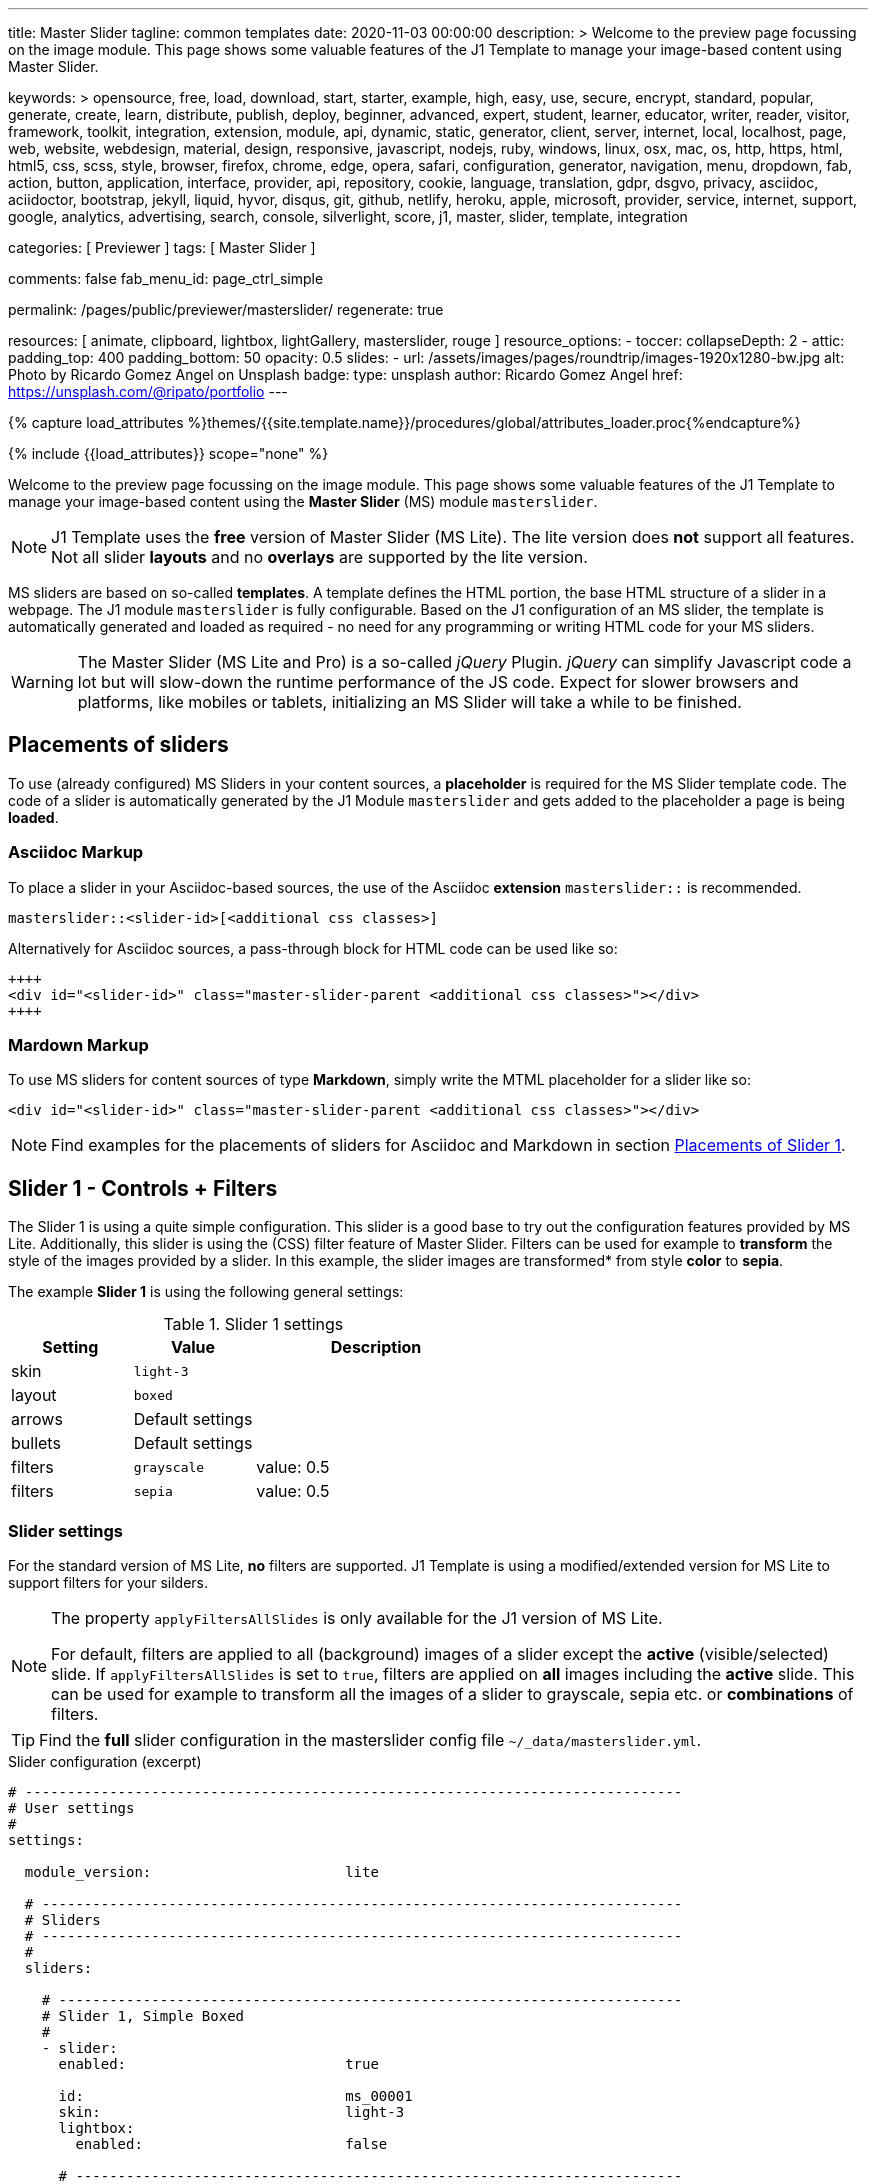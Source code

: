 ---
title:                                  Master Slider
tagline:                                common templates
date:                                   2020-11-03 00:00:00
description: >
                                        Welcome to the preview page focussing on the image module. This page
                                        shows some valuable features of the J1 Template to manage your image-based
                                        content using Master Slider.

keywords: >
                                        opensource, free, load, download, start, starter, example,
                                        high, easy, use, secure, encrypt, standard, popular,
                                        generate, create, learn, distribute, publish, deploy,
                                        beginner, advanced, expert, student, learner, educator,
                                        writer, reader, visitor,
                                        framework, toolkit, integration, extension, module, api,
                                        dynamic, static, generator, client, server, internet, local, localhost,
                                        page, web, website, webdesign, material, design, responsive,
                                        javascript, nodejs, ruby, windows, linux, osx, mac, os,
                                        http, https, html, html5, css, scss, style,
                                        browser, firefox, chrome, edge, opera, safari,
                                        configuration, generator, navigation, menu, dropdown, fab, action, button,
                                        application, interface, provider, api, repository,
                                        cookie, language, translation, gdpr, dsgvo, privacy,
                                        asciidoc, aciidoctor, bootstrap, jekyll, liquid,
                                        hyvor, disqus, git, github, netlify, heroku, apple, microsoft,
                                        provider, service, internet, support,
                                        google, analytics, advertising, search, console, silverlight, score,
                                        j1, master, slider, template, integration

categories:                             [ Previewer ]
tags:                                   [ Master Slider ]

comments:                               false
fab_menu_id:                            page_ctrl_simple

permalink:                              /pages/public/previewer/masterslider/
regenerate:                             true

resources:                              [ animate, clipboard, lightbox, lightGallery, masterslider, rouge ]
resource_options:
  - toccer:
      collapseDepth:                    2
  - attic:
      padding_top:                      400
      padding_bottom:                   50
      opacity:                          0.5
      slides:
        - url:                          /assets/images/pages/roundtrip/images-1920x1280-bw.jpg
          alt:                          Photo by Ricardo Gomez Angel on Unsplash
          badge:
            type:                       unsplash
            author:                     Ricardo Gomez Angel
            href:                       https://unsplash.com/@ripato/portfolio
---

// Page Initializer
// =============================================================================
// Enable the Liquid Preprocessor
:page-liquid:

// Set (local) page attributes here
// -----------------------------------------------------------------------------
// :page--attr:                         <attr-value>

//  Load Liquid procedures
// -----------------------------------------------------------------------------
{% capture load_attributes %}themes/{{site.template.name}}/procedures/global/attributes_loader.proc{%endcapture%}

// Load page attributes
// -----------------------------------------------------------------------------
{% include {{load_attributes}} scope="none" %}


// Page content
// ~~~~~~~~~~~~~~~~~~~~~~~~~~~~~~~~~~~~~~~~~~~~~~~~~~~~~~~~~~~~~~~~~~~~~~~~~~~~~

// Include sub-documents (if any)
// -----------------------------------------------------------------------------

Welcome to the preview page focussing on the image module. This page shows
some valuable features of the J1 Template to manage your image-based
content using the *Master Slider* (MS) module `masterslider`.

NOTE: J1 Template uses the *free* version of Master Slider (MS Lite).
The lite version does *not* support all features. Not all slider *layouts*
and no *overlays* are supported by the lite version.

MS sliders are based on so-called *templates*. A template defines the HTML
portion, the base HTML structure of a slider in a webpage. The J1 module
`masterslider` is fully configurable. Based on the J1 configuration of an
MS slider, the template is automatically generated and loaded as required - no
need for any programming or writing HTML code for your MS sliders.

WARNING: The Master Slider (MS Lite and Pro) is a so-called __jQuery__
Plugin. _jQuery_ can simplify Javascript code a lot but will slow-down
the runtime performance of the JS code. Expect for slower browsers and
platforms, like mobiles or tablets, initializing an MS Slider will take
a while to be finished.


== Placements of sliders

To use (already configured) MS Sliders in your content sources, a
*placeholder* is required for the MS Slider template code. The code of a
slider is automatically generated by the J1 Module `masterslider` and gets
added to the placeholder a page is being *loaded*.

[[slider-placement-adoc]]
=== Asciidoc Markup

To place a slider in your Asciidoc-based sources, the use of the Asciidoc
*extension* `masterslider::` is recommended.

[source, yaml]
----
masterslider::<slider-id>[<additional css classes>]
----

Alternatively for Asciidoc sources, a pass-through block for HTML code can be
used like so:

[source, html]
----
++++
<div id="<slider-id>" class="master-slider-parent <additional css classes>"></div>
++++
----

[[slider-placement-markdown]]
=== Mardown Markup

To use MS sliders for content sources of type *Markdown*, simply write
the MTML placeholder for a slider like so:

[source, html]
----
<div id="<slider-id>" class="master-slider-parent <additional css classes>"></div>
----

NOTE: Find examples for the placements of sliders for Asciidoc and Markdown
in section <<placement-slider-1>>.


== Slider 1 - Controls + Filters

The Slider 1 is using a quite simple configuration. This slider is a good base
to try out the configuration features provided by MS Lite. Additionally, this
slider is using the (CSS) filter feature of Master Slider. Filters can be used
for example to *transform* the style of the images provided by a slider. In
this example, the slider images are transformed* from style *color* to *sepia*.

The example *Slider 1* is using the following general settings:

.Slider 1 settings
[cols="^3a,^3a,6a", subs=+macros, options="header", width="100%", role="rtable mt-3"]
|===
|Setting |Value |Description

|skin
|`light-3`
|

|layout
|`boxed`
|

|arrows
|Default settings
|

|bullets
|Default settings
|

|filters
|`grayscale`
|value: 0.5

|filters
|`sepia`
|value: 0.5

|===


[[slider-settings-1]]
=== Slider settings

For the standard version of MS Lite, *no* filters are supported. J1 Template
is using a modified/extended version for MS Lite to support filters for your
silders.

[NOTE]
====
The property `applyFiltersAllSlides` is only available for the J1 version
of MS Lite.

For default, filters are applied to all (background) images of a slider
except the *active* (visible/selected) slide. If `applyFiltersAllSlides` is
set to `true`, filters are applied on *all* images including the *active*
slide. This can be used for example to transform all the images of a slider
to grayscale, sepia etc. or *combinations* of filters.
====

TIP: Find the *full* slider configuration in the masterslider config file
`~/_data/masterslider.yml`.

.Slider configuration (excerpt)
[source, yaml]
----
# ------------------------------------------------------------------------------
# User settings
#
settings:

  module_version:                       lite

  # ----------------------------------------------------------------------------
  # Sliders
  # ----------------------------------------------------------------------------
  #
  sliders:

    # --------------------------------------------------------------------------
    # Slider 1, Simple Boxed
    #
    - slider:
      enabled:                          true

      id:                               ms_00001
      skin:                             light-3
      lightbox:
        enabled:                        false

      # ------------------------------------------------------------------------
      # Slider controls
      #
      controls:

        arrows:
          enabled:                      true

        bullets:
          enabled:                      true

      # ------------------------------------------------------------------------
      # Slider options
      #
      options:

        width:                          1200
        height:                         600
        applyFiltersAllSlides:          true
        filters:
          grayscale:                    0.5
          sepia:                        0.5

      # ------------------------------------------------------------------------
      # Slides
      #
      slides:

        # slide 1
        #
        - slide:
          alt:                          Cat 1
          title:                        Cat 1
          foreground_image:             /assets/images/modules/masterslider/slider_1/cat-1.jpg
          background_image:             /assets/themes/j1/modules/masterslider/css/blank.gif
          thumb_image:                  false
          slideinfo:                    false

        ...
----

[[placement-slider-1]]
=== Placements of Slider 1

[[slider-adoc-1]]
==== Asciidoc Markup

To place a slider in your Asciidoc-based sources, the use of the extension
`masterslider::` is recommended.

[source, yaml]
----
masterslider::ms_00001[role="mt-4 mb-5"]
----

Alternatively for Asciidoc sources, a pass-through block for HTML code can be
used like so

[source, html]
----
++++
<div id="p_ms_00001" class="master-slider-parent mt-4 mb-5"></div>
++++
----

[[slider-markdown-1]]
==== Mardown Markup

To use MS sliders for content sources of type *Markdown*, simply write
the MTML placeholder for a slider:

[source, html]
----
<div id="p_ms_00001" class="master-slider-parent mt-4 mb-5"></div>
----


[[rendered-slider-1]]
=== Rendered slider

// add placeholder for dynamic load (AJAX)
//
masterslider::ms_00001[role="mt-4 mb-5"]


== Slider 2 - FullWidth + Lightbox + ScrollParallax

For example, MS sliders of type `fullwidth` can be used as delimiters in
text-dominated pages. For all MS sliders (except one of layout `partialview`)
a lightbox (default: Lightbox V2) can be used to explore all images of a
slider in a full-sized view.

NOTE: Lightbox support is only available for J1 Template. The product
version *MS Lite* and *MS Pro* does not support Lightboxes on sliders
out-of-the-box.

For the standard MS Lite version, *no* parallax effect is supported.
J1 Template is using a modified/extended version for MS Lite to support
a *parallax scrolling* effect on MS (lite) sliders. The following content
gets smoothly over the slider while down-scrolling the page.

The example *Slider 1* is using the following general settings:

.Slider 2 settings
[cols="^3a,^3a,6a", subs=+macros, options="header", width="100%", role="rtable mt-3"]
|===
|Setting |Value |Description

|layout
|`partialview`
|

|`filters`
|grayscale
|value: 0.5

|`filters`
|sepia
|value: 0.5

|===


[[slider-settings-2]]
=== Slider settings

TIP: Find the *full* slider configuration in the masterslider config file
`~/_data/masterslider.yml`.

.Slider configuration (excerpt)
[source, yaml]
----
# ------------------------------------------------------------------------------
# User settings
#
settings:

  module_version:                       lite

  # ----------------------------------------------------------------------------
  # Sliders
  # ----------------------------------------------------------------------------
  #
  sliders:

    # --------------------------------------------------------------------------
    # Slider 2 - Full Width + ScrollParallax
    #
    - slider:
      enabled:                          true

      id:                               ms_00002
      lightbox:
        enabled:                        true
        type:                           lb

      # ------------------------------------------------------------------------
      # Slider controls
      #
      controls:
        # NO controls used for this slider

      # ------------------------------------------------------------------------
      # Slider plugins
      #
      plugins:

        J1ScrollParallax:
          enabled:                      true
          layers_parallax_depth:        50
          background_parallax_depth:    80
          fade_layers:                  false

      # ------------------------------------------------------------------------
      # Slider options
      #
      options:

        height:                         500
        fillMode:                       fill
        layersMode:                     center
        layout:                         fullwidth

      # ------------------------------------------------------------------------
      # Slides
      #
      slides:

        # slide 1
        #
        - slide:
          alt:                          Cities 1
          title:                        Cities 1
          foreground_image:             /assets/images/modules/masterslider/slider_2/andreas-brucker.jpg
          background_image:             /assets/themes/j1/modules/masterslider/css/blank.gif
          thumb_image:                  false
          slideinfo:                    false

      ...
----

[[slider-adoc-2]]
=== Asciidoc Markup

[source, yaml]
----
masterslider::ms_00002[role="mt-4 mb-5"]
----

[[rendered-slider-2]]
=== Rendered slider
// add placeholder for dynamic load (AJAX)
//
masterslider::ms_00002[role="mt-4 mb-5"]


== Slider 3 - SlideInfo|Boxed + ScrollParallax

The example *Slider 3* is using the following general settings:

.Slider 3 settings
[cols="^3a,^3a,6a", subs=+macros, options="header", width="100%", role="rtable mt-3"]
|===
|Setting |Value |Description

|layout
|`partialview`
|

|`filters`
|grayscale
|value: 0.5

|`filters`
|sepia
|value: 0.5

|===

[[slider-settings-3]]
=== Slider settings

TIP: Find the *full* slider configuration in the masterslider config file
`~/_data/masterslider.yml`.

.Slider configuration (excerpt)
[source, yaml]
----
# ------------------------------------------------------------------------------
# User settings
#
settings:

  module_version:                       lite

  # ----------------------------------------------------------------------------
  # Sliders
  # ----------------------------------------------------------------------------
  #
  sliders:

    # --------------------------------------------------------------------------
    # Slider 3 - SlideInfo + ScrollParallax (Autoplay|Boxed|Animated)
    #
    - slider:
      enabled:                          true

      id:                               ms_00003
      skin:                             default

      # ------------------------------------------------------------------------
      # Slider controls
      #
      controls:

        slideinfo:
          enabled:                      true
          margin:                       -133

      # ------------------------------------------------------------------------
      # Slider plugins
      #
      plugins:

        J1ScrollParallax:
          enabled:                      true
          layers_parallax_depth:        50
          background_parallax_depth:    80
          fade_layers:                  false

      # ------------------------------------------------------------------------
      # Slider options
      #
      options:

        width:                          1200
        height:                         600
        autoplay:                       true
        loop:                           true
        speed:                          20
        view:                           basic

      # ------------------------------------------------------------------------
      # Slides
      #
      slides:

        # slide 1
        #
        - slide:
          alt:                          ms-free-food-restaurant
          title:                        MS free food restaurant
          foreground_image:             /assets/images/modules/masterslider/slider_3/ms-free-food-restaurant.jpg
          background_image:             /assets/themes/j1/modules/masterslider/css/blank.gif
          thumb_image:                  false
          slideinfo:
            rtext:                      300                                     # false or [100 .. 500]
            boxed:                      true
            title:                      The Art of Life
            title_color:                '#BDBDBD'                               # md-gray-400
            title_animated:             fadeInRight
            title_upcase:               false
            tagline:                    places to enjoy
            tagline_color:              false                                   # '#757575' md-gray-600
            tagline_animated:           fadeInLeft
            tagline_upcase:             false
            description: >
                                        Lorem ipsum dolor sit amet, consectetur adipisicing elit,
                                        sed do eiusmod tempor incididunt.

            description_color:          '#9E9E9E'                               # md-gray-500
            description_animated:       fadeInRight

      ...
----

[[slider-adoc-3]]
=== Asciidoc Markup

[source, yaml]
----
masterslider::ms_00003[role="mt-4 mb-5"]
----

[[rendered-slider-3]]
=== Rendered slider

// add placeholder for dynamic load (AJAX)
//
masterslider::ms_00003[role="mt-4 mb-5"]


== Slider 4 - ThumbImage (right|vertical)

The example *Slider 4* is using the following general settings:

.Slider 4 settings
[cols="^3a,^3a,6a", subs=+macros, options="header", width="100%", role="rtable mt-3"]
|===
|Setting |Value |Description

|layout
|`partialview`
|

|`filters`
|grayscale
|value: 0.5

|`filters`
|sepia
|value: 0.5

|===

[[slider-settings-4]]
=== Slider settings

TIP: Find the *full* slider configuration in the masterslider config file
`~/_data/masterslider.yml`.

.Slider configuration (excerpt)
[source, yaml]
----
# ------------------------------------------------------------------------------
# User settings
#
settings:

  module_version:                       lite

  # ----------------------------------------------------------------------------
  # Sliders
  # ----------------------------------------------------------------------------
  #
  sliders:

    # --------------------------------------------------------------------------
    # Slider 4 - ThumbImage (position right|vertical)
    #
    - slider:
      enabled:                          true

      id:                               ms_00004
      skin:                             light-2

      # ------------------------------------------------------------------------
      # Slider controls
      #
      controls:

        bullets:
          enabled:                      true

        thumblist:
          enabled:                      true
          width:                        100
          height:                       80
          type:                         thumbs
          autohide:                     false
          dir:                          v

        scrollbar:
          enabled:                      true
          inset:                        true
          align:                        top
          color:                        '#404040'

      # ------------------------------------------------------------------------
      # Slider options
      #
      options:

        width:                          1200
        height:                         600

      # ------------------------------------------------------------------------
      # Slides
      #
      slides:

        # slide 1
        #
        - slide:
          alt:                          ms-free-animals-1
          title:                        MS free animals 1
          foreground_image:             /assets/images/modules/masterslider/slider_4/ms-free-animals-1.jpg
          background_image:             /assets/themes/j1/modules/masterslider/css/blank.gif
          thumb_image:                  /assets/images/modules/masterslider/slider_4/ms-free-animals-1-100x80.jpg
          slideinfo:                    false

      ...
----

[[slider-adoc-4]]
=== Asciidoc Markup

[source, yaml]
----
masterslider::ms_00004[role="mt-4 mb-5"]
----

[[rendered-slider-4]]
=== Rendered slider

// add placeholder for dynamic load (AJAX)
//
masterslider::ms_00004[role="mt-4 mb-5"]


== Slider 5 - ThumbImage (bottom|horizontal)

The example *Slider 5* is using the following general settings:

.Slider 5 settings
[cols="^3a,^3a,6a", subs=+macros, options="header", width="100%", role="rtable mt-3"]
|===
|Setting |Value |Description

|layout
|`partialview`
|

|`filters`
|grayscale
|value: 0.5

|`filters`
|sepia
|value: 0.5

|===

[[slider-settings-5]]
=== Slider settings

TIP: Find the *full* slider configuration in the masterslider config file
`~/_data/masterslider.yml`.

.Slider configuration (excerpt)
[source, yaml]
----
# ------------------------------------------------------------------------------
# User settings
#
settings:

  module_version:                       lite

  # ----------------------------------------------------------------------------
  # Sliders
  # ----------------------------------------------------------------------------
  #
  sliders:

    # --------------------------------------------------------------------------
    # Slider 5 - ThumbImage (position bottom|horizontal)
    #
    - slider:
      enabled:                          true

      id:                               ms_00005
      skin:                             default

      # ------------------------------------------------------------------------
      # Slider controls
      #
      controls:

        bullets:
          enabled:                      true

        thumblist:
          enabled:                      true
          width:                        140
          height:                       80
          type:                         thumbs
          autohide:                     false
          align:                        bottom
          margin:                       5
          space:                        5

      # ------------------------------------------------------------------------
      # Slider options
      #
      options:

        width:                          1200
        height:                         530

      # ------------------------------------------------------------------------
      # Slides
      #
      slides:

        # slide 1
        #
        - slide:
          alt:                          ms-free-food-restaurant
          title:                        MS free food restaurant
          foreground_image:             /assets/images/modules/masterslider/slider_5/ms-free-food-restaurant.jpg
          background_image:             /assets/themes/j1/modules/masterslider/css/blank.gif
          thumb_image:                  /assets/images/modules/masterslider/slider_5/ms-free-food-restaurant-140x80.jpg
          slideinfo:                    false

      ...
----

[[slider-adoc-5]]
=== Asciidoc Markup

[source, yaml]
----
masterslider::ms_00005[role="mt-4 mb-5"]
----

[[rendered-slider-5]]
=== Rendered slider

// add placeholder for dynamic load (AJAX)
//
masterslider::ms_00005[role="mt-4 mb-5"]


== Slider 6 - ThumbInfo (bottom|horizontal)

The example *Slider 6* is using the following general settings:

.Slider 6 settings
[cols="^3a,^3a,6a", subs=+macros, options="header", width="100%", role="rtable mt-3"]
|===
|Setting |Value |Description

|layout
|`partialview`
|

|`filters`
|grayscale
|value: 0.5

|`filters`
|sepia
|value: 0.5

|===

[[slider-settings-6]]
=== Slider settings

TIP: Find the *full* slider configuration in the masterslider config file
`~/_data/masterslider.yml`.

.Slider configuration (excerpt)
[source, yaml]
----
# ------------------------------------------------------------------------------
# User settings
#
settings:

  module_version:                       lite

  # ----------------------------------------------------------------------------
  # Sliders
  # ----------------------------------------------------------------------------
  #
  sliders:

    # --------------------------------------------------------------------------
    # Slider 6 - ThumbTabs (position bottom|horizontal)
    #
    - slider:
      enabled:                          true

      id:                               ms_00006
      skin:                             light-3

      # ------------------------------------------------------------------------
      # Slider controls
      #
      controls:

        thumblist:
          enabled:                      true
          width:                        300
          height:                       160
          autohide:                     false
          dir:                          h
          align:                        bottom
          type:                         tabs
          margin:                       -12
          space:                        0
          hideUnder:                    400

      # ------------------------------------------------------------------------
      # Slider options
      #
      options:

        width:                          1200
        height:                         530
        layout:                         fullwidth

      # ------------------------------------------------------------------------
      # Slides
      #
      slides:

        # slide 1
        #
        - slide:
          alt:                          MS free - Kitchen Design Ideas
          title:                        Kitchen Design Ideas
          foreground_image:             /assets/images/modules/masterslider/slider_6_7/6876385555_74a0d7d7ee_b.jpg
          background_image:             /assets/themes/j1/modules/masterslider/css/blank.gif

          thumbinfo:
            title:                      Kitchen Design Ideas
            tagline:                    Slider with Horizontal Tabs
            description: >
                                        Lorem ipsum dolor sit amet, consectetuer elit

          slideinfo:                    false

      ...
----

[[slider-adoc-6]]
=== Asciidoc Markup

[source, yaml]
----
masterslider::ms_00006[role="mt-4 mb-5"]
----

[[rendered-slider-6]]
=== Rendered slider

// add placeholder for dynamic load (AJAX)
//
masterslider::ms_00006[role="mt-4 mb-5"]


== Slider 7 - ThumbInfo (right|vertical)

The example *Slider 7* is using the following general settings:

.Slider 7 settings
[cols="^3a,^3a,6a", subs=+macros, options="header", width="100%", role="rtable mt-3"]
|===
|Setting |Value |Description

|layout
|`partialview`
|

|`filters`
|grayscale
|value: 0.5

|`filters`
|sepia
|value: 0.5

|===

[[slider-settings-7]]
=== Slider settings

TIP: Find the *full* slider configuration in the masterslider config file
`~/_data/masterslider.yml`.

.Slider configuration (excerpt)
[source, yaml]
----
# ------------------------------------------------------------------------------
# User settings
#
settings:

  module_version:                       lite

  # ----------------------------------------------------------------------------
  # Sliders
  # ----------------------------------------------------------------------------
  #
  sliders:

    # --------------------------------------------------------------------------
    # Slider 7 - ThumbTabs (position right|vertical)
    #
    - slider:
      enabled:                          true

      id:                               ms_00007
      lightbox:
        enabled:                        true
        type:                           lb

      # ------------------------------------------------------------------------
      # Slider controls
      #
      controls:

        thumblist:
          enabled:                      true
          width:                        240
          height:                       160
          autohide:                     false
          dir:                          v
          align:                        right
          type:                         tabs
          margin:                       -12
          space:                        0
          hideUnder:                    700

      # ------------------------------------------------------------------------
      # Slider options
      #
      options:

        width:                            1000
        height:                           500
        instantStartLayers:               true
        loop:                             true
        speed:                            15
        view:                             fadeBasic

      # ------------------------------------------------------------------------
      # Slides
      #
      slides:

        # slide 1
        #
        - slide:
          alt:                          MS free - Kitchen Design Ideas
          title:                        Kitchen Design Ideas
          foreground_image:             /assets/images/modules/masterslider/slider_6_7/6876385555_74a0d7d7ee_b.jpg
          background_image:             /assets/themes/j1/modules/masterslider/css/blank.gif

          thumbinfo:
            title:                      Kitchen Design Ideas
            tagline:                    Slider with Vertical Tabs
            description: >
                                        Lorem ipsum dolor sit amet, consectetuer elit


          slideinfo:                    false

      ...
----

[[slider-adoc-7]]
=== Asciidoc Markup

[source, yaml]
----
masterslider::ms_00007[role="mt-4 mb-5"]
----

[[rendered-slider-7]]
=== Rendered slider

// add placeholder for dynamic load (AJAX)
//
masterslider::ms_00007[role="mt-4 mb-5"]


== Slider 8 - Blog Articles + PartialView

The example *Slider 8* is using the following general settings:

.Slider 8 settings
[cols="^3a,^3a,6a", subs=+macros, options="header", width="100%", role="rtable mt-3"]
|===
|Setting |Value |Description

|layout
|`partialview`
|

|`filters`
|grayscale
|value: 0.5

|`filters`
|sepia
|value: 0.5

|===

[[slider-settings-8]]
=== Slider settings

TIP: Find the *full* slider configuration in the masterslider config file
`~/_data/masterslider.yml`.

.Slider configuration (excerpt)
[source, yaml]
----
# ------------------------------------------------------------------------------
# User settings
#
settings:

  module_version:                       lite

  # ----------------------------------------------------------------------------
  # Sliders
  # ----------------------------------------------------------------------------
  #
  sliders:

    # --------------------------------------------------------------------------
    # Slider 8 - Blog articles (PartialView)
    #
    - slider:
      enabled:                          true

      id:                               ms_00008
      skin:                             default

      # ------------------------------------------------------------------------
      # Slider controls
      #
      controls:

        slideinfo:
          enabled:                      true
          margin:                       -120

      # ------------------------------------------------------------------------
      # Slider options
      #
      options:

        width:                          450
        height:                         220
        layout:                         partialview
        loop:                           true

      # ------------------------------------------------------------------------
      # Slides
      #
      slides:

        # slide 1
        #
        - slide:
          alt:                          MS free - Special slider for bloggers
          title:                        Special slider for bloggers
          foreground_image:             /assets/images/modules/masterslider/slider_8/postslider6-bg-slide2-1024x622.jpg
          background_image:             /assets/themes/j1/modules/masterslider/css/blank.gif
          thumb_image:                  false

          slideinfo:
            rtext:                      300
            boxed:                      false
            title:                      Special slider for bloggers
            title_color:                '#F5F5F5'
            title_animated:             fadeInLeft
            title_upcase:               false
            tagline:                    false
            tagline_color:              false
            tagline_animated:           false
            tagline_upcase:             false
            description:                false
            description_animated:       false

            button:
              enabled:                  true
              align:                    center
              margin:                   mt-4
              animated:                 fadeInRight
              class:                    btn btn-primary btn-sm
              link:                     '#void'
              text:                     Read More

       ...
----

[[slider-adoc-8]]
=== Asciidoc Markup

[source, yaml]
----
masterslider::ms_00008[role="mt-4 mb-5"]
----

[[rendered-slider-8]]
=== Rendered slider

// add placeholder for dynamic load (AJAX)
//
masterslider::ms_00008[role="mt-3 mb-5"]


== Slider 9 - SlideInfo|Below + PartialView

The example *Slider 9* is using the following general settings:

.Slider 9 settings
[cols="^3a,^3a,6a", subs=+macros, options="header", width="100%", role="rtable mt-3"]
|===
|Setting |Value |Description

|layout
|`partialview`
|

|`filters`
|grayscale
|value: 0.5

|`filters`
|sepia
|value: 0.5

|===

[[slider-settings-9]]
=== Slider settings

TIP: Find the *full* slider configuration in the masterslider config file
`~/_data/masterslider.yml`.

.Slider configuration (excerpt)
[source, yaml]
----
# ------------------------------------------------------------------------------
# User settings
#
settings:

  module_version:                       lite

  # ----------------------------------------------------------------------------
  # Sliders
  # ----------------------------------------------------------------------------
  #
  sliders:

    # --------------------------------------------------------------------------
    # Slider 9 - PartialView/MS-Info (info position below)
    #
    - slider:
      enabled:                          true

      id:                               ms_00009
      skin:                             default

      # ------------------------------------------------------------------------
      # Slider controls
      #
      controls:

        arrows:
          enabled:                      true

        slideinfo:
          enabled:                      true

      # ------------------------------------------------------------------------
      # Slider options
      #
      options:
        width:                          700
        height:                         350
        layout:                         partialview
        loop:                           true

      # ------------------------------------------------------------------------
      # Slides
      #
      slides:

        # slide 1
        #
        - slide:
          alt:                          MS free - Childhood Memories
          title:                        Childhood Memories
          foreground_image:             /assets/images/modules/masterslider/slider_9/6-2.jpg
          background_image:             /assets/themes/j1/modules/masterslider/css/blank.gif
          thumb_image:                  false
          slideinfo:
            rtext:                      300
            boxed:                      false
            title:                      Childhood Memories
            title_color:                '#222222'
            title_animated:             false
            title_upcase:               true
            tagline:                    John Wiliam
            tagline_color:              '#7a7a7a'
            tagline_animated:           false
            tagline_upcase:             false
            description: >
                                        Lorem ipsum dolor sit amet, consectetuer adipiscing elit,
                                        sed diam nonummy nibh euismod tincidunt.

            description_color:          '#9E9E9E'
            description_animated:       false

        # slide 2
        #
        - slide:
          alt:                          MS free - Consectetuer adipiscing elit
          title:                        Consectetuer adipiscing elit
          foreground_image:             /assets/images/modules/masterslider/slider_9/5-2.jpg
          background_image:             /assets/themes/j1/modules/masterslider/css/blank.gif
          thumb_image:                  false
          slideinfo:
            rtext:                      300
            boxed:                      false
            title:                      Consectetuer adipiscing elit
            title_color:                '#222222'
            title_animated:             fadeInRight
            title_upcase:               true
            tagline:                    John Wiliam
            tagline_color:              '#7a7a7a'
            tagline_animated:           false
            tagline_upcase:             true
            description: >
                                        Lorem ipsum dolor sit amet, consectetuer adipiscing elit,
                                        sed diam nonummy nibh euismod tincidunt.

            description_color:          '#9E9E9E'
            description_animated:       false

       ...
----

[[slider-adoc-9]]
=== Asciidoc Markup

[source, yaml]
----
masterslider::ms_00009[role="mt-4 mb-5"]
----

[[rendered-slider-9]]
=== Rendered slider
// add placeholder for dynamic load (AJAX)
//
masterslider::ms_00009[role="mt-4 mb-5"]







++++
<style>



</style>
++++
